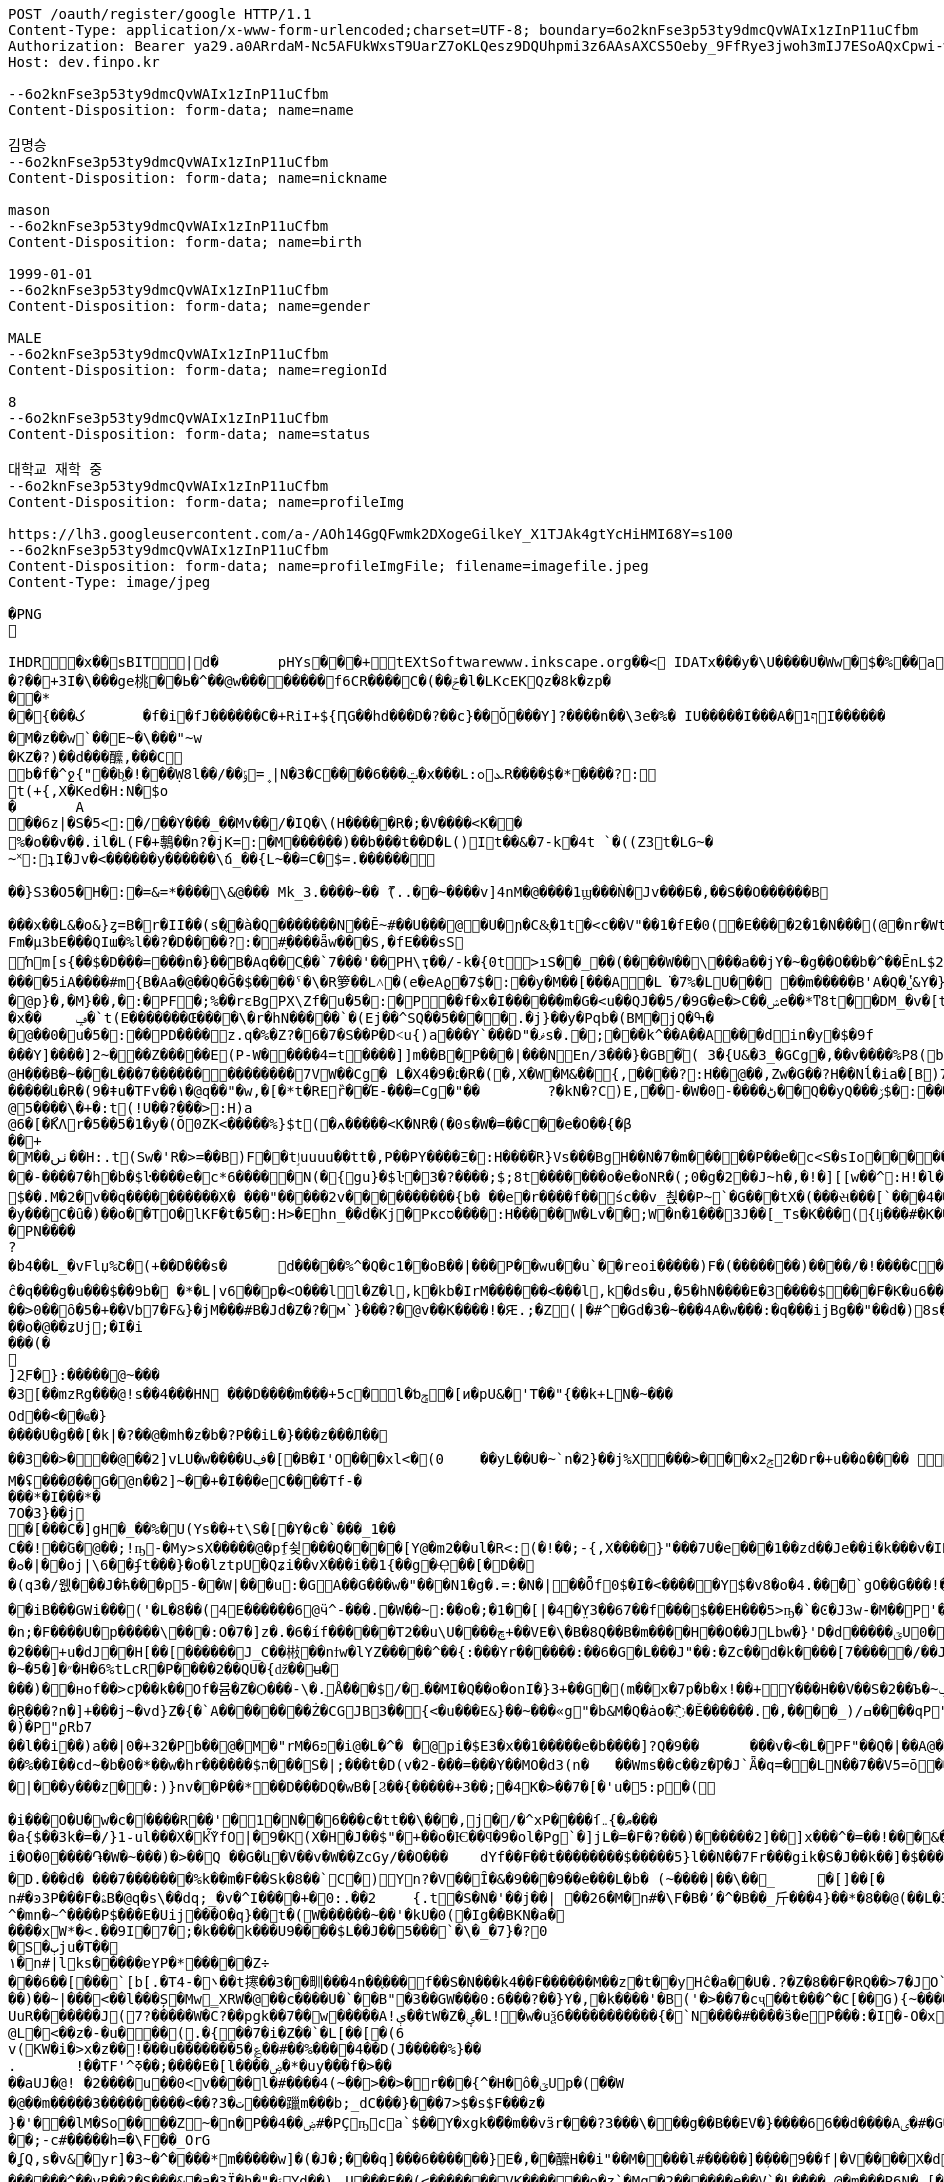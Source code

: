 [source,http,options="nowrap"]
----
POST /oauth/register/google HTTP/1.1
Content-Type: application/x-www-form-urlencoded;charset=UTF-8; boundary=6o2knFse3p53ty9dmcQvWAIx1zInP11uCfbm
Authorization: Bearer ya29.a0ARrdaM-Nc5AFUkWxsT9UarZ7oKLQesz9DQUhpmi3z6AAsAXCS5Oeby_9FfRye3jwoh3mIJ7ESoAQxCpwi-wp1VYNI65JHy44omchepPMTgcn6L2chHOCm1ocmN4b1KFRNK7B4uMS2TivbbW75yLnisprme3G
Host: dev.finpo.kr

--6o2knFse3p53ty9dmcQvWAIx1zInP11uCfbm
Content-Disposition: form-data; name=name

김명승
--6o2knFse3p53ty9dmcQvWAIx1zInP11uCfbm
Content-Disposition: form-data; name=nickname

mason
--6o2knFse3p53ty9dmcQvWAIx1zInP11uCfbm
Content-Disposition: form-data; name=birth

1999-01-01
--6o2knFse3p53ty9dmcQvWAIx1zInP11uCfbm
Content-Disposition: form-data; name=gender

MALE
--6o2knFse3p53ty9dmcQvWAIx1zInP11uCfbm
Content-Disposition: form-data; name=regionId

8
--6o2knFse3p53ty9dmcQvWAIx1zInP11uCfbm
Content-Disposition: form-data; name=status

대학교 재학 중
--6o2knFse3p53ty9dmcQvWAIx1zInP11uCfbm
Content-Disposition: form-data; name=profileImg

https://lh3.googleusercontent.com/a-/AOh14GgQFwmk2DXogeGilkeY_X1TJAk4gtYcHiHMI68Y=s100
--6o2knFse3p53ty9dmcQvWAIx1zInP11uCfbm
Content-Disposition: form-data; name=profileImgFile; filename=imagefile.jpeg
Content-Type: image/jpeg

�PNG

   IHDR         �x��   sBIT|d�   	pHYs  �  ��+   tEXtSoftware www.inkscape.org��<    IDATx���y�\U����U�Ww�$�%��a��*��� �t���5��((BH:�Q��1l"����"�((�twB��$�$�����&�����:�|?I�u�3��:O�{�& m��\���	��O��O0��ƺ|�<���4�eu��HJI��4F���c^u�M��I=[����<-i�\e�l��{%������5&{Q�5�mM��l՘]jV?r�m�ſ������n���M����X����4S<���p��rM�4I���QG�I�ɴ�\O��S�
�?��+3I�\���ge桃� �Ь�^��@w��������f6CR����C�(��ݗ�l�LKcEKQz�8k�zp���*
 ��{���ک	�f�i�fJ������C�+RiI+${ԤG��hd���D�?��c}��Ŏ ���Y]?����n��\3e�%� IU�����I���A�1ףI������
 �M�z��w`��E~�\���"~w
�KZ�?)��d���醿,���C
b�f�^ջ{"��b͖�!���Ẉ8l��/��﮻=ݹ|N�3�C����6���ݓ�x���L:ܥ׊ߋR����$�*����?:
t(+{,X�Ked�H:N�$o
�	A��6z|�S�5<:�/ ��Y���_��Mv��/� IQ�\(H�����R�;�V����<K��
 %�o��v��.il�L(F�+鷒��n?�jK=:�M ������)��b���t��D�L()It��&�7-k�4t `�( (Z3t�LG~�~˟:ʇI�Jv�<������y��� ���\ճ_��{L~��=C�$=.������
 
��}S3�O5�H�:�=&=*����\&@�� � Mk_3.����~�� ޫ(..��~����v]4nM�@����1ϣ���Ǹ�Jv���Б�,��S��O������B

 ���x��L&�o&}ȥ=B�r�II��(s�ֱ�à�Q �������N��Ē~#��U���@ �U�ɲ�C&͕�1t� <c��V"��1�fE�0( �E����2�1�N���(@�nr�Wt���c�0(} ���%^����w��1��:PD����ɺ��c�à4Q �uS��v|E4W�6I���+���|aZ��+ZǾ:J YӴ�gr$?�M�4&t������H�o,k�}2t�
 Fm�µ3bE���QIա� %l��?�D����?:� #ָ����ǟw���S,�fE���sSŉm[s{��$�D���=���n�}��ܺB�Aq��Cֲ��`7���'��PH\ҭ��/-k�{0t>ıS��_��(����W��\���a��jY�~�g��O��b�^��ĒnL$2��t��e�à0Q ����=���I�H����m��X���sRυ��B��v_쵕���M�YI�� ��5iA����#m{B�Aa� @��Q�Ğ�$��� �ˤ�\�R箩��L˄΃�( e�eAϱ�7$�:��y�M��[���A�L͘�7%�LU��� ��m�����B'A�Q �̔˽&Y�}��.��
�@p}�,�M}��,�:�PF�;%��rɛBgPX\Zf�u�5�:�P��f�x�I������m�G�<u��Q J��5/�9G�e�> C��ݾе��*ͳ8t��DM_�v�[t�KG���h���Y�V���A�}�3k�W<���d_�T:��7`��kv���#g���a�=��x���,��2if�, J��]�9]�c�:��Pv_�ՙ�ϻ��= r'���ʪ�x��	ݡ�`t( E�������Œ����\�r�hN�����`�( Ej��^SQ��5����.�j}��y�Pqb�(BM�jQ�ߒ�
�@��0�u�5�:��PD����z.q�%�Z?�6�7�S��P �D˂u{)a׹���Y `���D"�ޥs�.�;���k^��A��A ���din�y�$�9f 
���Y]����]2~� ��Z�����E(P-W�����4=t ����]]m��B�ָP���|���N En/3���}�GB�֘( 3�{U&�3_�GCg�,��v����%P8( b���)�d|�䇆� 9���i���,�����}��~,Ӥ�Y  ��e��t��~:H�c@H�ִ��B�~���L���7��������������7VW��Cg� L�X4�9�׆�R�( �,X�W�M&�� {,����?:H��@��,Zw�G� �? H��Nĺ�ia�[B)7�<j^��w�YR}�, P@�������A�	� ���Z�{��/�� �5�su�"ͳ8t�RGȱ�k����|OһBg�b��M������և�R�( 9�ǂu�TFv��١� @q��"�w,�[�*t�REȑ��Έ-���=Cg�"��	?�kN�?C)E,́��͎-�W� 0-����ڻ��Q ��yQ���ۯ$�: ���&�Ѳ��}���
@5����\�+�:t (!U��?���>:H)a@6�[�ޯKΛ r�5��5�1�y�(Ŏ0ZK<�����%}$t (�ߍ�����<K�NR�( �0s�W�=��C� �e�O��{�β��+
�M��ٺں��H:.t (Sw�'R�>=��B)F��tٳuuuu��tt�, P��PY����Ξ�:H�� �̅�R}Vs���Bg H��N�7�m�����P ��e�c<S�sIo� �����+?2��Q�`��|{�����/$�
� �-����7�h�b�$ŀ����e�c*6���� �N(�{gu}�$ŀ�3�?����;$;8t �������o�e�օNR�( ;0�g�2��J~h�, �!�][[w��^:H!� l�����6��: `�L��ɞ�=j�'CG)T�m�1߫�2=��[� �h�t����j�3�m�(����d���� ����&�~[����*�͹�K�9#t @v������+B�(4��4/�T<� J�邖��/��QH�yIs���J���9  ���lm�,t�B@�Դ�������� �R�}��5���AB+��yA�����_ �������m��$��. M�׽�2v��q��  ��������X� ���"�����2v����������{b� ��e�r����f�� śc��v_쵡��P~`�G���tX�( ���સ���[`���4��&�: �@�No�����c�[Y-ln����šs  
�y���C�ȗ�) ��o��TO� lKF�t�5�:H>�Ehn_��d�Kj� Pкcס����:H�����W�Lv�� ;W�n�1���3J� �[_Ts�K��� ({ǉ���#�K� �\��i�N� P\�tJˢދB�ȥ�m7�u�~!): �(e�[;�M�2t�\(�0}a���2J�: ���J���^P�2t�l+�K 3�{Ul��� ���d|Ì�^rO�-��I�,����9  ����=W�N�m%u	���  �b�gw�m�n��R2���ރ<��Tr�4 �������Ֆz(t�l(�K 3�Jy�P� �ܩ1����K� �Y�"I{�� (y����|#t�l(�K M�}�̮� PN����?�b4�� L_�vFlџ%Շ� (+��D���s�	d�����%^�Q�c1� �oB��|���P��wu��u`� �reoi�����)F�(�������)�� ��/�!����C����tٳu����� ���?�r�ׄ2\EW j��.��g�  H�I3�5�_	�c���@c{�[#ŷ��r J�+�7ӣ��f �tٳu�u��I�:  ۰����|�mbO� CQ4� jk��� (`��[͗C����hZ��P�����? @a���_~ný���L�� �\╊��� P���m��^:��|X���&�� �!q��B��S�c�LA_hn_��dI�� �a�],o��G� �S�3 �<���b� ��(�Յ����- �{�J:<t  F����E=焎�=�L�^ջ{2?"il�,  �ºK�rn�S���ZA� $�q�� ů��3W��-W �;E�w�� @��ֲh�I�C�ZA]�r��TT�> �R��2դ��:�6�βIA� TV�|�� PjL���(t���@����<������Y  ȁ>��}:ϫY:�TH3 ��b� ��Z��_b���hY�s�G���9  ȹXGv�Wg��g �y��_:  y���nC��eR���u`�  ��-�z�:D�K ����<&ij�  �ie����9�*B��du�'�� (7�)ՙ�CF6д�g��?!)*  ��L{.�[�*�Ƀ� X��? �|5���P'2д��&��c�*C� ��1�d^������>q� �ė�� @�E�KB�8�3 3t��DzXp"   ��[�V��|�4�p&���8/  *�����u�ea��n�}�>/  �c�f-�[��|�0�����b� ��,ǟ��	�u���FQ�@>�	 @qEv@繩���dy��"�'  ��{�f�2 7-�������� P�\��;[S��Dy����?  ;c��e_��ʍ�_��.n� `(�صo������&� �DD���\�$�3 3��M�$3�Ķ�  G:�<y~�ӹ:AN�������� �pUU$��\� g3 S��v|��h�x�/  #���Ӎ]�[����l��?�+  F�A������9����+^��t��G.� @90�q�T�sl �������w1� 0:.��|���\;W� ���q (+&�d1`�����(�!�>.  e�tXӂ��f��Y/ �,��-  PvQ��֬.�zU���D�\R2�� ��ĉ�q���g�u��� $��9b�  �*�L|v6��p�<O���l  l�Z�l,k�kb�IrM���  ���<���l,k�ds�u,  �5�hN����E�3����$���F�K�u6��� 0,�����,큲2`�3ɳ�u, ���U�dvU� �'a�>+��=�#��?Y ��[Z�z�>z�>z��ܸ7�������Q�iB�	����8 �c���G�����GTijx@���z��QF�[o�LE ȽD$]u|��V������4��*%� @ш}�c�~�|{�x��1� ���T���[�F���	]tpe�D F�Nk�֋cGs�Q����ݒ�Gs ���:g���s���S����ܪ����9��
��>0��ȏ�5�+��Vb7�F&}�jM���#B �Jd�Z�?�м`}���?�@v��K����!�Ԙ.;�Z (|�#^�Gd�3 �~���4A �w���:�q���ijBg��"�� d�)8s�/EлG�Z y�߄H?t���>yh���z ���{F�������I�w�'�{��+��V�~˓����T_�$P��vu�>#y�
��o�@��ʑUj;�I�i���(�

]2ֻF�}:�����@~���
�3[��mzRg��� @!s� �4���HN ���D����m���+5c�l�ƅݯ�[ͷ�pU&�'T��"{��k+LN�~��� 
Od��<��ҩ�}����U�g��[�k|�?�� @�mh�z�b�?P��iL�}���z���Л�� 
��3��>�輸��@��2]vLU�w����Uڣ�[�B�I'O��� xl<�(0	��yL��U�~`n�2}��j%X���>���xݮ22�D r�+u��۵���� ��=��e�?>�0���&��A�r��	�=0��qہ�z#�
M�ʢ���Ø��G�@n��2]~��+�I���e C����T f-�
���* �I���*�
7 O�3}��j	
�[���C�]gH�_��%�U( Ys��+t\S�[򎚖�Y�c�`���_1��C��!��ٛG�@��;!ҧ-�My>sX�����@�pِf쇶���Q����[Y@�m2��ul�R<:(�!��;- {,X����}" ���7U�e��͕�1��zd��J e��i�k���v�IRav�P~@n��wR�������4#�S�.�|@I�EG��v:����@`�c"�;��a�*M/�
�ܘ�|��oj|\6� �ʄt���}�o�lztpU�Q ʑi�� vX ���i��1{� �g�Ҿ��[�޻D��
�(q3�/웺���J�ћ���p5-��W|���u:�GA��G���w�"���N1�g�.=:�N� |��Ȭf0$�I�<�����Y $�v8�o� 4.��ͤ�ُ`gΟ��G���!�'�6�G��f��������Dڏ�I ;t�n	�wP��Te(B��v/l� �����`{Jq�<2�<:"������`��iB ���GWi���('�L�8��(4E������6@ӵ^-���.�W��~:��o�;�1��[|�4�̤Y3��67��f���$��EH���5>ҧ�`�Ͼ�J3w-�M��P'����~����L��?�'��ϭ.�/�/�LHW�P���-�显� ��^3 �]��Ԍq��iL�/�#�7�m���. �A�M@�N����)��⧿�B'𣍁�b:d��*3�?ߐIV����Ȟi�n;�F����U�p�����\���:O�7�]z�.�6�íf ������T2��u\U����ڇ+��VE�\� B�8Q��B�m����H��O��JLbw�}'D�d�� ���ؾU0�  ����п�����o�ٯ�бM� r�����m=���  ;v�1]ztq>�7WL�׏�Ҥ:�U�\1�� ̘�Ur�&�������5������ט�8���� �}f-�-��( �d�ޒ��r`�=����s��	�9�����W�g���Ep�}�(NN�c�|�o&�u�P��2���+u�dJ��H[��[������J_C��㪔��nϯw�lYZ�����^��{:���Yr������:��6�G�L���J"��:�Zc�� d�k����[7�����/��JS�6�g\�ǿb�zyZ��J��qQ�J��~�5�]�״�H�6%tLcR�P����2��QU�{ǆ��ʉ�
���)��нof��>cǷ��k��Of�뮴�Z�Ѻ���-\�.ֵǺ���$/�۔��MI�Q��o�onI�}3+��G�(m��x�7p�b�x!��+Y���H��V��S�2��Ъ�~ݕ�]+��-�;o��э�y��o��u�φ��}ZC��S:�)�ç$����H��ا<�V�@��7�J�~7���f3 /d�[$c���*!]y�+��]��Oft�ʌ��dF�K�[�H�Xkţ��{��ف�S:�9��c#U%�+����7�i}:tZ�$TuL\;MR��Y�(1�c�6��̮R���?n�]+���j~�vd}Z�{�`A��������Ż�CGJB3��{<�u���E&}��~���«g"�b&M�Q�ȧo�߯� Ě������.�,����_) /ߛ����q  P"{y�� �  �R�z��<�$5�  �E�&�T w�$��p  P�j���{���a�  �|�S��
�)�   P"ϼR b7
   ��l��i��)a�  �|0�+3 2�   Pb��@�M  �"rM�6 פ�i  @�L�^�	�  @pi�$E3�x��1��  ���e�b����]?Q�9�  �	���v�<�L� PF"��Q�|��A  @�X�	���B  ���c#�Ɔ  ���E�9  �rb�q�-�  ��1�   Pn\c#�5   ���E.K�  ��Lu��kB  y䪉�6t  �W��L�   P^j"� �.�4��g]ax&�OHC���$f P��+M�O�V�(t��1���Z㪩(UVI�ȶ�'%t�5:rjB=�	E���et�n	�~F��=:�}�5����9�l�L:�uZrr��6D�Ó��ЩPl2�\�V_    IDATt�SMN�~��]xp�L�����$�-J®5�kO���fW��%��I��cd~�b�0�*��w�hr����� �$ה���S�|;���t�D(v�2-���=���Y��MO�d3 (n�	��Wms��c��z�Ƿ�J`Ǟ�q=�׏�LN��7��V5= ō ����n<�Vޯb��l�n��1:�{��WR��V���s�	�3 (N���OO���]��|'��1J��l˞�#��Z��:�Q�(%��(*u�ˏ��7��Vm��d��|���y���z��:)}nv��P��*��D���DQ�wB�[Ϩ��{�����+3��;�4K�>��7�[�'u�5:p�(
 
�i���O�U�w�c�ٲ�� ��R��'�1�N��6���c�tt��\���,j�/�^xP����ſޠ�}܅��� 
�a{$��3k�=�/}1֊ul���X�kٚὟfO|�9�K(X�H�J��$"�+��o�Ѥ��ϥ�9�ol�Pg`�]jL�=�F�?���)��� ���2]��]x���^�=��!���&���U��Sj4����3 B� $��n?�V�6�i�i�O�0����֏�W�~���)�>��Q ��G�և΁�V��v�W��ZcGy/��O���	 dYf��F��t��������$�����5}l��N��7Fr���gik�S�J��k��]�$���"93 �Խ�����6��<����r9c\���Fa��1��JU��<n���׊u�����?�F��쾿���/zK�ư�0�/� y���b�=����������ӛ_Z�:k2{ L�K�y��Yr,2��W��C*svO���˔�7�d�1������|6���i��S���Y���ߨkڨ��d䘻z����ݤ��àt�Rc��jŮh�N��TF�z��� �\"�ք΁���)	�~f-�?0D����g�;�3���xm�(=/o�{R�&֖��0�m�kL�yi�
�D.���d�  ���7�������%k��m�F��Sk�8��`C�) Y󖖤n?�V��Ȋ�&�9���9��e���L�b� (~����|��\��_	�[]��[�n#�ͽ3P���F�ۿB�@q�s\��dq;_ �v�^I����+�0:.��2	{.t�S�N�'��j��| ��26�M�n#�\ F�B�٬�^�B��_⽄���4}��*�8��@(��L�3��׋�3 �7�J^�mn�~^����P$���Е�Uij���О�q}��t�(W������~��'�kU�0(�Ig��BKN�a�
����хW*�<.��9I�7� ;�k���k���U9����$L��J��5���`�\�_�7}�?0
�S�ٻju�T��
١�n#|lks�����ɐYP�*�����Z÷
���6��[���`[b[.�T ܌�-4��t㩃��3��甽���4n��֢��� f ��S�N���k4��F������M��z�t��yHĉ�a��U�.?�Z�8��F�RQ��>7�JO`�nrE�������H��Q����!P��:=��Ψс�X�[��U��K�ku�*I�A!���7�Z�&9
��)��~|���<��l���Ș�Mw̳XRW�@��c����U�`��B"�3��GW���0:6���?��}Y�,�k����'�B('�>��7�cҷ��t���^�C[��G){~������w�+�N �2�t���[���^ T�6����@$f ʔK����q�z�XG J�3=���t����Fe�˖E�u�,b���uUFo�~�n[�@��3����O�p��ܹ�֗ ��P �~�A����� E�?#}��~������k?�L��z`\E}���A����XZ'�ЧǞ� P����u�M}���1��%�-�Ƭ��[�	�����K��?
UuR�������J(7?�����W� C?��pgk��7��w�����A!ې��tW�Z�ؠ�L!�w�uѯ6�����������{�`N����#����ӟ�eP���:�Iׯ�-O�x�f�?6��-
@L�<��z�-�u���(.�{��7�i�Z��`�L[��[�(6
 v(KW�i�>x�z�� !���u�������5�؏��#��%����4��D(J�����%}��
.	 !��TF'^ߧ��;����E�[l����ۻ�*�uy���f�>��
��aUJ�@! �2����u��0<v����l�#����4(~��>��>�r���{^�Η�ô�ؾUp�( ��W�@��m�����3���������<��?ت �3����躐m���b;_dC���}���7>$�s$F���z�}�'���lM�So����Z~�n�P��ۻ��4#�PҪҧca`$��Y�xgk�ޯ��m��vӟr���?3���\���g��B��EV�}����66��d����Aٸ�#�G���㪴��D����c��;-c#�����h=�\F��_OrG�ʆQ ,s�v&�yr]�3~�^�ͪ���*m�����w]�(�J�;�ͪ��q]���6������}E�, ��醿H��i"��M����l#�����] �ܼ���9��f|�V ����X�d�m&��{���mK���道j���� ��Ҳ~	��|�<r�m��_�`�ۋ�l�����wg�[O"�fOa �q��Dֶ���ҕΆ=��B?�߿������M��&0h�6�gdqa. W���z����[���anwo��_ �����l��m�����GNMn{s`�����5��qGgZ'.�Ӄ�2叼p�t���r�`���g$=��H��l����ݽϓS��v�d�kv��[j��r��|��b�?�ͭ_�����'�ݙ�@��n#�~T���oj�掜6����c��v� �v8������عek?0����}`9�u Ȯ�^����N�qt���m�c��@&� �xy�<����`% ����4k��
 ������^��vR ��?�S���&�a�3Ї�h�"�ۃY d��)	U���E��(<�������VK������o�z`�Mq �2������e��V`�L��ُ� � @�m���P6N�  [�Bx��|Q`�}�`c�-��4
�P�N�R�e,�bt���4�a��{Vftb��F!%ҿ������������	��n#|� �#��ڴ��o��í��r���9�������-�2 
ʦm�O��O��n��i�n����x���.��E��|h��8G�w�&�+[��7��O��������`������m=pGGZ']ߧ?��/
��1��R��5u��F�ȑ����mc��`	 F��'T�Y�|y;�;����e��4ߡ� �i���(�P6m#���v]�2 Fj���x1��l狢�?ә6��!/�v��#�ǲ5�N�l�#y<0Fhӭ�7?���7��1��Ep�X=�0P���$��B�۴��?ߠq5��۸�W��i�Ӆ���w=�|(imLy�ް6Lon����Ç	d�zӄ�H=ǂ-���Z��n������������.����fF@�x���T7�?���dv�p~|Xs���7/  ȇ��o��� �h�!��a%  ���Kc��{u�K7�5   wL>�y� a�i��  �'4��i`��������  ��߻�4{\���  (n���8�G�:  �]QƯ��F��m��w  ���5<>���x�T��5  �fш��o�U�H�d F�Ѣ���#. sjVH�g��  #g��Wέ}j���c�\��h^  F��G� T J\'i�h�  ��z���Gs�Q��9�ךt�h�  �+�q����FU $�ݮ�1  �й�~�u�\]�+I+F{  0���\���e�@�,��F}  �S.�V�,�qF_ $e<�]I�  v(%���Ɓ�R V�����8  ���K���ZV
�$y���u,  �5Sfq�����5��6ɗg�x  `+:vm�y����3-��f�x  ��kt�e�u�� I�L�mI�<&  Ѐ˾��f� <y~��&ݘ�c P�\K��R�f�Y- �+�2�� ��E���2��j�G����q (Sww�s��� I�b  ���ɘ��0.Yw�L+sql  �Ȋ�U��sq����؀�����  ���~7�ҹ8tN
�$)�n��6g� ����������sV :�_+�o���  �2�-�3>g_�s7 i J~K��\� ���	�*�'�iX9��)w�A.� @�1���ϩ{&���i�$��RIq�� @��(3�'�y�lmxLRNna  ���q�'r}�� I�L��,   ;㖱���Dy) ����ݤ���\  �:�O�-'�K���틒<_� �ȸd����� t���tk�� @����5�p�N��0x��Kb  �WsE��|�0�`Yk݃��I>�	 @X�yn��<a^�$���K�Ƀ  (BO��|�4�`p_ �a�� @���kN�?�}Ҽ IR\�I�A� @��y�K!N� t�W�\��=� ������j�q�03 �Ti�!�;�� km"m_u�`���sr}=�� ˿���ա�n@�@�rI+Bf   ���k�
� hXy����%!3  �o�����lC���$wkn�_f�� @��}�s��YНq�� H���#�d�  �G_z�
� H�[�;Iׇ� @n���5�:�T @���Œ��� @�t�3�O��I���Ԯ�<���  ������b��) ��H�.��x�  d��D�~~��+�����'B�   �����XA=��
�$u�5�j��C�   +\K��R?��
� HR&�IZ:  ��6G��-Y �ϩ{ƥ� ��0�i������=�ִ��W&:
  #��ι��aӟm)� I��G�ϕt�d  F��~n��R! I�5<.�+�s  0.�Bל��α#] $�qU�k�
� �!zx�D��C�L��L󢵇ȣ{$%Bg `2Eo�8���Av��g $�s��ʹ t  v���b��") ��!J}VRG�  l�/�Նy�SU����X���J*�� ��[��H�Ğ�A��h
�$u��~!Ӣ�9  ؒ_�q^�סSGQ I�R���X�  ���^S���!���
��s�/R�>I��  ����{�β�۴��
�$-k�{Ф�� P�����S�c$�� HҸD�?$�?t @���:ZSE�.�h��sl ��{$�� PvV��B��g�� HҊֱ2�: ������Ֆz6t��(� I�s�H���9  e�uU�܆�B���/ �����&WA?u	 P�Lzt�?���9��$
�s�����HZ: �d�)c�^y���XS@���R��  9��b��o[J� HR���]l �.3]�՚*��f%U $i�D�BIw�� (�{kvI}*t�l��r�ia�d3����Bg 1�sQb�ʹ�O���m%7 I]m�g#����  #7 י�8�K%Z $iY[�=&+�[5  A|���;C�ȕ������������9  ��M�uͭo��T�3 �����-��s  ���o�{zK����������q�'IcBg �5��/k�4t�\+� I�8w���nI��Y  k@n�*��_*� I]m������9  �ɥ:�R��#_ʦ HRg[�w����9  �������C�ȧ�X�wkZ���Jzu' `�\K:[S���Oe5 I2sդ�v��Q  ��嵩���/�c��u�m���� �K�i��u�m�%������L�d�J�:  ���(>���1O�JY� l�t��e�~���l P�6D��(��_*� Imw��!Iq�, ��s�������ׁ�}��ι�K���C�  ��.�hM�(t�B@xIW[å&�z� �1}��5uE����n�ݚ�\-飡�  �Ǥ+:Z�/
���0�93�\��+�ǡ�  ����17uq����j�,��5�AIw�� -�~�s���q���� l�#g�Ɓ�S\�M�, ��1�͍��?�y�]^����}��Vezn�tT�, �a�E"�z���?t�B��<=���z{O���Y  Cvw_o��;���,~a�g*!�!��  v�Z�cgO����10sƯ�(���� �]����0�`�V��}����XI�
� �*�;+�6��uѸ5��.ӌ�^�I�,���Y  ���o���V^l�Cg)&����+�����\��� et�L�� F��3mc�.�w���Bg�r�ҏW�Nc�f Fc��WJ:?t ('&]ݱ*��&?#G-wkn�Lf ʁ�]�qn�g��wt( Y�Ծ��&�Z� P�L�����gB�(�,jn_�Iɾ.�] �b�}��5uE� ���*˚v�.�K�	� JD����і�.t�RBȁƫ��v��	�� @�{^�S:[x&K�Q rd��5�3����� ��Kˢ���q^�㡳�"
@M������H:"t (*�{�s���CG)Ul�C+?2�D:u�K?
� ��醁�Ա���@>�[K{����Q ����w�N]�?�Gȣ��Ζ�"I�� @�I�t~Wk�ա��
@�5���5R���Bg��F���ynꗡ��
@ -W���=�Q��Bg��\�����5�១���q�'j��o����Y  7]���{�� ����QIĺ  �#��K�Z�:H9� ���uGH�D���Y  �VǮw-o��m� �P �,�ۣ"�\/�a�� @��'�3�ϩ{&t��`��[�T��ԛl�i� Pj���5u��`� �,�y��_#�6t �&o�hm�6tl�P����o��dzM�, 0B��������B�ָP���Rym� ��K��y `\�5��ԡ����"д����~���Bg��Xe�gw�m�-t��HL_�=1v���'�� ��8}��~ŁPLܭyQ�9��%(��3]�u�e�%�"A(BӮ��'뇒��@ys�����5�p�,���?�H���Ҟ<3@.��d:5���81P��� ����1t ��:-�9�~:	F��"�ٖ�E�~��f2�� (i��kj��u�ŏ�Ҹ�������4+t %�aY|N��1����`��,�[���U�7��3�6���$l0�kwM��_Z�(Q3������:6t E����v�i�g� �>
@)s������rI����h����ι�����E(M{&�ŗJ���Y :�m��sWέ}*t����������^:���)���u�� ?XXF:ZS��H���>&�;t ��z���D:��ya�LM��w�d"�5��/�@���,�h�S�"t��e�yA��d�M�:�|��"�/^��pO�$��MO<]��K�:��yRn�t�����A��f.���սs����Ƅ� kz��͸6�����M� ��m���{�K�u׹��B�0b�|Qe��>>��_�à�P �]��M�-s�������Œn�3�O/?lg�0(L �Ts���%�?��'n
�K��b��㼆�C�Aa� `������.�S�w�BK�Y�}����_C�Aq�C�6}Q�����${��D�<@s�n�c������:� #�rU�~���I:M\ �)�t}"֗��W�H�0(N �ڌ�k�g҉d:GRM�<@	�(��=���^� Y3}Q�D���$��(!�r];%.�)}�
 ��e�c�L�\��I�:P�V��D�����.t�
 rg�G��O����("�m~���n��C�Ai�  /��=�}�\�K��(@.]ytEG[ݟB�A�  ���L��2Esx� ���d?0�.k�}2t�
 �Q���c\�QI����Q^bI��tM���L�#
 �C��  {IDATk^���,}��X���y�ܱN7�~%��S�"t�7
 
�<�Z&t���> 齒R�#Y�Aҭ&��cnݯe� �e�c<�<S��_���N�(.��;���Df�zn�C!� ��MYԷG2�O7�3$�������L��>��E�� ��4-^��(c�q�I��p����2~��E1� �hMk_�y��/��Q���'���Z����GC�F�L��i�kZ�N��Ir��)Fv�%�-�[�t�&��Q
( (9��׌K(q��~��Ɂ#�8=/�7r�-c�[W��}1t  �( (mK<Ѳ��0�� ���ض�\2�/���e��ә�	
�
 �Jӷ^�Չ���x���4#t&��L�t�_F��o;�_:�/ ����=�����i����E)��n��rK��kЁ�P��63}Q�D�����v���й0"$=(�}�vw���^P�:t(�PP ����+^�� ���P��4]�LXhbIK%�_f�Y�7.Y�Ѓsl t0�PQ �a��;�����{��3%�%�,�Ԅ�V&Lz���GF�G6Vf���#c^(&  ���Ɏ�k�%<��}L�)�>ܭ�6t�"5 �I�5�w=�=���}��,�:P�( ��oߎR��0����F�%��!�q7m�5���]�To�"%��|=�P���i^�qf��AÑ���[m�}��>R�f 葶k�@D�+�pTQisߛ��nG���$��R�${4�Y���	�.A]I�hw�ܐ���hf(%f������j��P���^�]d��W�H�7���~�C�\�����"e��&�iq��k�	� �����]��5۫��,1��]^f�Zb�Y`�Q\`-d�(cM���q���$9l�C�3G�]�    IEND�B`�
--6o2knFse3p53ty9dmcQvWAIx1zInP11uCfbm--
----